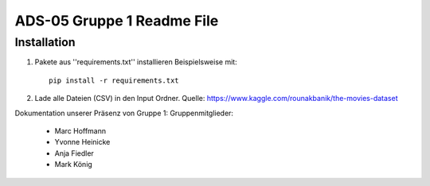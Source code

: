 ADS-05 Gruppe 1 Readme File
===========================

Installation
------------

1. Pakete aus ''requirements.txt'' installieren Beispielsweise mit::
		
		pip install -r requirements.txt

2. Lade alle Dateien (CSV) in den Input Ordner. Quelle: https://www.kaggle.com/rounakbanik/the-movies-dataset
 


Dokumentation unserer Präsenz von Gruppe 1:
Gruppenmitglieder:
	* Marc Hoffmann
	* Yvonne Heinicke
	* Anja Fiedler
	* Mark König